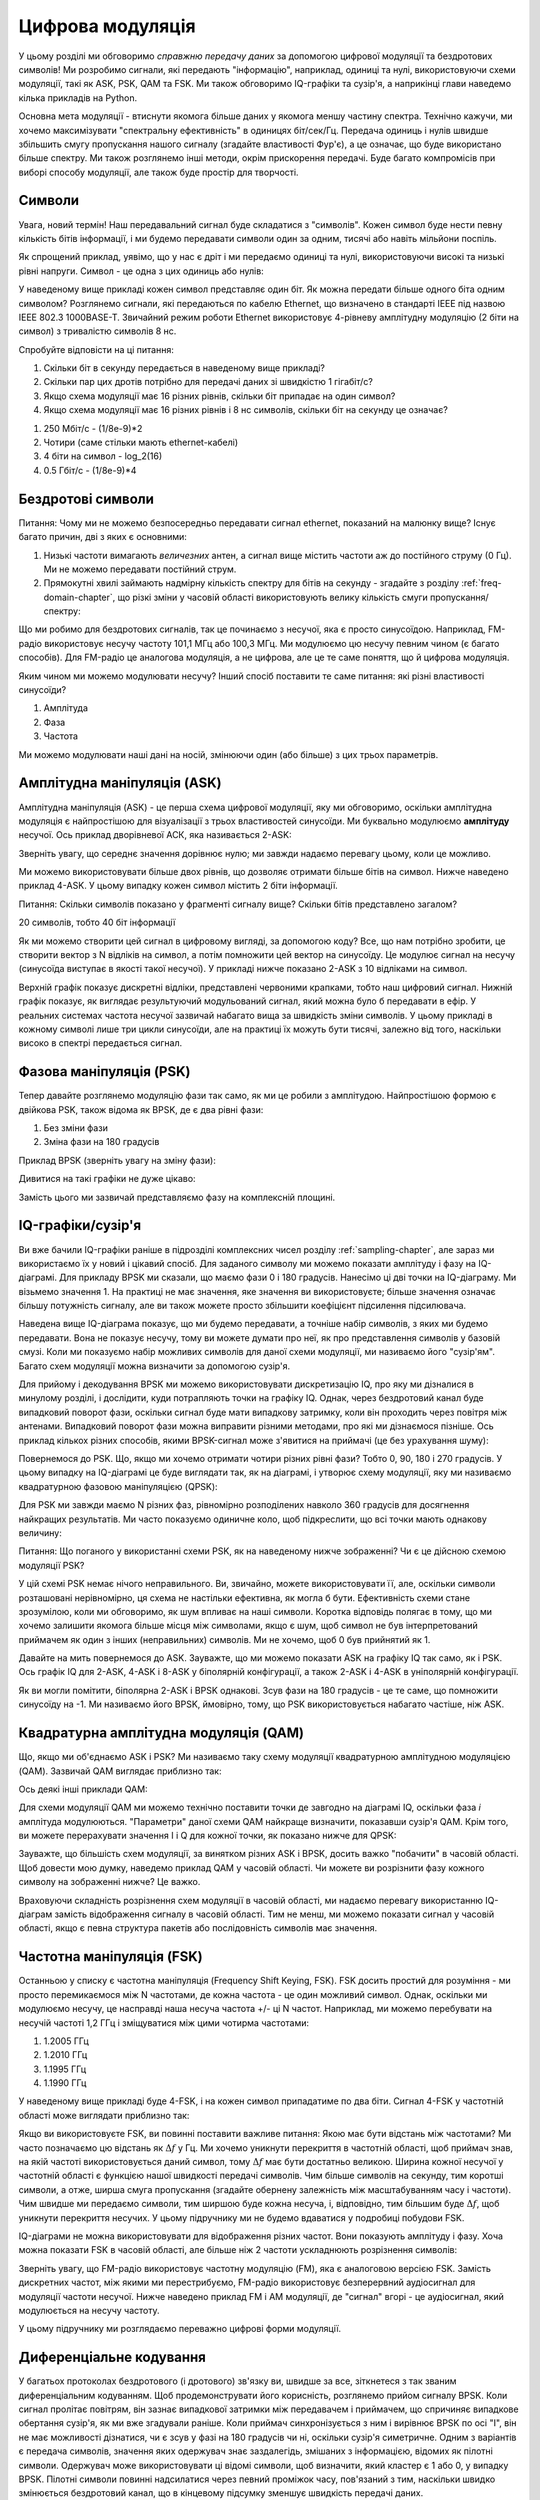 .. _modulation-chapter:

###################
Цифрова модуляція
###################

У цьому розділі ми обговоримо *справжню передачу даних* за допомогою цифрової модуляції та бездротових символів!  Ми розробимо сигнали, які передають "інформацію", наприклад, одиниці та нулі, використовуючи схеми модуляції, такі як ASK, PSK, QAM та FSK.  Ми також обговоримо IQ-графіки та сузір'я, а наприкінці глави наведемо кілька прикладів на Python.

Основна мета модуляції - втиснути якомога більше даних у якомога меншу частину спектра.  Технічно кажучи, ми хочемо максимізувати "спектральну ефективність" в одиницях біт/сек/Гц.  Передача одиниць і нулів швидше збільшить смугу пропускання нашого сигналу (згадайте властивості Фур'є), а це означає, що буде використано більше спектру. Ми також розглянемо інші методи, окрім прискорення передачі.  Буде багато компромісів при виборі способу модуляції, але також буде простір для творчості.

*******************
Символи
*******************
Увага, новий термін!  Наш передавальний сигнал буде складатися з "символів".  Кожен символ буде нести певну кількість бітів інформації, і ми будемо передавати символи один за одним, тисячі або навіть мільйони поспіль.

Як спрощений приклад, уявімо, що у нас є дріт і ми передаємо одиниці та нулі, використовуючи високі та низькі рівні напруги.  Символ - це одна з цих одиниць або нулів:

.. image:: ../_images/symbols.png
   :scale: 60 % 
   :align: center
   :alt: Послідовність імпульсів з одиниць та нулів, що відображає поняття цифрового символу, який несе інформацію

У наведеному вище прикладі кожен символ представляє один біт.  Як можна передати більше одного біта одним символом?  Розглянемо сигнали, які передаються по кабелю Ethernet, що визначено в стандарті IEEE під назвою IEEE 802.3 1000BASE-T.  Звичайний режим роботи Ethernet використовує 4-рівневу амплітудну модуляцію (2 біти на символ) з тривалістю символів 8 нс.

.. image:: ../_images/ethernet.svg
   :align: center 
   :target: ../_images/ethernet.svg
   :alt: Графік сигналу напруги IEEE 802.3 1000BASE-T ethernet, що показує 4-рівневу амплітудну маніпуляцію (ASK)

Спробуйте відповісти на ці питання:

1. Скільки біт в секунду передається в наведеному вище прикладі?
2. Скільки пар цих дротів потрібно для передачі даних зі швидкістю 1 гігабіт/с?
3. Якщо схема модуляції має 16 різних рівнів, скільки біт припадає на один символ?
4. Якщо схема модуляції має 16 різних рівнів і 8 нс символів, скільки біт на секунду це означає?

.. raw:: html

   <details>
   <summary>Відповіді</summary>

1. 250 Мбіт/с - (1/8e-9)*2
2. Чотири (саме стільки мають ethernet-кабелі)
3. 4 біти на символ - log_2(16)
4. 0.5 Гбіт/с - (1/8e-9)*4

.. raw:: html

   </details> </details

*******************
Бездротові символи
*******************
Питання: Чому ми не можемо безпосередньо передавати сигнал ethernet, показаний на малюнку вище?  Існує багато причин, дві з яких є основними:

1. Низькі частоти вимагають *величезних* антен, а сигнал вище містить частоти аж до постійного струму (0 Гц).  Ми не можемо передавати постійний струм.
2. Прямокутні хвилі займають надмірну кількість спектру для бітів на секунду - згадайте з розділу :ref:`freq-domain-chapter`, що різкі зміни у часовій області використовують велику кількість смуги пропускання/спектру:

.. image:: ../_images/square-wave.svg
   :align: center 
   :target: ../_images/square-wave.svg
   :alt: Прямокутна хвиля у часовій та частотній області, що показує велику пропускну здатність, яку використовує прямокутна хвиля
   
Що ми робимо для бездротових сигналів, так це починаємо з несучої, яка є просто синусоїдою.  Наприклад, FM-радіо використовує несучу частоту 101,1 МГц або 100,3 МГц.  Ми модулюємо цю несучу певним чином (є багато способів).  Для FM-радіо це аналогова модуляція, а не цифрова, але це те саме поняття, що й цифрова модуляція.

Яким чином ми можемо модулювати несучу?  Інший спосіб поставити те саме питання: які різні властивості синусоїди?

1. Амплітуда
2. Фаза
3. Частота

Ми можемо модулювати наші дані на носій, змінюючи один (або більше) з цих трьох параметрів.  

****************************
Амплітудна маніпуляція (ASK)
****************************

Амплітудна маніпуляція (ASK) - це перша схема цифрової модуляції, яку ми обговоримо, оскільки амплітудна модуляція є найпростішою для візуалізації з трьох властивостей синусоїди.  Ми буквально модулюємо **амплітуду** несучої.  Ось приклад дворівневої АСК, яка називається 2-ASK:

.. image:: ../_images/ASK.svg
   :align: center
   :target: ../_images/ASK.svg
   :alt: Приклад амплітудного зсуву клавіш (ASK) у часовій області, зокрема 2-ASK

Зверніть увагу, що середнє значення дорівнює нулю; ми завжди надаємо перевагу цьому, коли це можливо. 

Ми можемо використовувати більше двох рівнів, що дозволяє отримати більше бітів на символ.  Нижче наведено приклад 4-ASK.  У цьому випадку кожен символ містить 2 біти інформації. 

.. image:: ../_images/ask2.svg
   :align: center
   :target: ../_images/ask2.svg
   :alt: Приклад амплітудної маніпуляції (ASK) у часовій області, зокрема 4-ASK

Питання: Скільки символів показано у фрагменті сигналу вище?  Скільки бітів представлено загалом?

.. raw:: html

   <details>
   <summary>Відповіді</summary>

20 символів, тобто 40 біт інформації

.. raw::: html

   </details> </details>

Як ми можемо створити цей сигнал в цифровому вигляді, за допомогою коду?  Все, що нам потрібно зробити, це створити вектор з N відліків на символ, а потім помножити цей вектор на синусоїду.  Це модулює сигнал на несучу (синусоїда виступає в якості такої несучої).  У прикладі нижче показано 2-ASK з 10 відліками на символ.  

.. image:: ../_images/ask3.svg
   :align: center
   :target: ../_images/ask3.svg
   :alt: Кількість відліків на символ зображення з використанням 2-ASK у часовій області, з 10 відліками на символ (sps)

Верхній графік показує дискретні відліки, представлені червоними крапками, тобто наш цифровий сигнал.  Нижній графік показує, як виглядає результуючий модульований сигнал, який можна було б передавати в ефір.  У реальних системах частота несучої зазвичай набагато вища за швидкість зміни символів.  У цьому прикладі в кожному символі лише три цикли синусоїди, але на практиці їх можуть бути тисячі, залежно від того, наскільки високо в спектрі передається сигнал.

************************
Фазова маніпуляція (PSK)
************************

Тепер давайте розглянемо модуляцію фази так само, як ми це робили з амплітудою.  Найпростішою формою є двійкова PSK, також відома як BPSK, де є два рівні фази:

1. Без зміни фази
2. Зміна фази на 180 градусів

Приклад BPSK (зверніть увагу на зміну фази):

.. image:: ../_images/bpsk.svg
   :align: center 
   :target: ../_images/bpsk.svg
   :alt: Простий приклад бінарної фазової маніпуляції (BPSK) у часовій області, де показано модульовану несучу

Дивитися на такі графіки не дуже цікаво:

.. image:: ../_images/bpsk2.svg
   :align: center 
   :target: ../_images/bpsk2.svg
   :alt: Фазову маніпуляцію, таку як BPSK, у часовій області важко читати, тому ми, як правило, використовуємо графік сузір'їв або комплексну площину

Замість цього ми зазвичай представляємо фазу на комплексній площині.  

***********************
IQ-графіки/сузір'я
***********************

Ви вже бачили IQ-графіки раніше в підрозділі комплексних чисел розділу :ref:`sampling-chapter`, але зараз ми використаємо їх у новий і цікавий спосіб.  Для заданого символу ми можемо показати амплітуду і фазу на IQ-діаграмі.  Для прикладу BPSK ми сказали, що маємо фази 0 і 180 градусів.  Нанесімо ці дві точки на IQ-діаграму. Ми візьмемо значення 1. На практиці не має значення, яке значення ви використовуєте; більше значення означає більшу потужність сигналу, але ви також можете просто збільшити коефіцієнт підсилення підсилювача.

.. image:: ../_images/bpsk_iq.png
   :scale: 80 % 
   :align: center
   :alt: IQ-діаграма або діаграма сузір'їв BPSK

Наведена вище IQ-діаграма показує, що ми будемо передавати, а точніше набір символів, з яких ми будемо передавати.  Вона не показує несучу, тому ви можете думати про неї, як про представлення символів у базовій смузі.  Коли ми показуємо набір можливих символів для даної схеми модуляції, ми називаємо його "сузір'ям".  Багато схем модуляції можна визначити за допомогою сузір'я.  

Для прийому і декодування BPSK ми можемо використовувати дискретизацію IQ, про яку ми дізналися в минулому розділі, і дослідити, куди потрапляють точки на графіку IQ.  Однак, через бездротовий канал буде випадковий поворот фази, оскільки сигнал буде мати випадкову затримку, коли він проходить через повітря між антенами.  Випадковий поворот фази можна виправити різними методами, про які ми дізнаємося пізніше.  Ось приклад кількох різних способів, якими BPSK-сигнал може з'явитися на приймачі (це без урахування шуму):

.. image:: ../_images/bpsk3.png
   :scale: 60 % 
   :align: center
   :alt: Випадкове обертання фази BPSK відбувається під час проходження бездротового сигналу у повітрі

Повернемося до PSK.  Що, якщо ми хочемо отримати чотири різних рівні фази?  Тобто 0, 90, 180 і 270 градусів.  У цьому випадку на IQ-діаграмі це буде виглядати так, як на діаграмі, і утворює схему модуляції, яку ми називаємо квадратурною фазовою маніпуляцією (QPSK):

.. image:: ../_images/qpsk.png
   :scale: 60 % 
   :align: center 
   :alt: Приклад квадратурної фазової маніпуляції (QPSK) на графіку IQ або графіку сузір'їв

Для PSK ми завжди маємо N різних фаз, рівномірно розподілених навколо 360 градусів для досягнення найкращих результатів.  Ми часто показуємо одиничне коло, щоб підкреслити, що всі точки мають однакову величину:

.. image:: ../_images/psk_set.png
   :scale: 60 % 
   :align: center
   :alt: Фазовий зсув використовує рівномірно розташовані точки сузір'я на графіку IQ

Питання: Що поганого у використанні схеми PSK, як на наведеному нижче зображенні?  Чи є це дійсною схемою модуляції PSK?

.. image:: ../_images/weird_psk.png
   :scale: 60 
   :align: center
   :alt: Приклад графіка нерівномірно розташованих сузір'їв PSK

.. raw:: html

   <details>
   <summary>Відповідь</summary>

У цій схемі PSK немає нічого неправильного. Ви, звичайно, можете використовувати її, але, оскільки символи розташовані нерівномірно, ця схема не настільки ефективна, як могла б бути. Ефективність схеми стане зрозумілою, коли ми обговоримо, як шум впливає на наші символи.  Коротка відповідь полягає в тому, що ми хочемо залишити якомога більше місця між символами, якщо є шум, щоб символ не був інтерпретований приймачем як один з інших (неправильних) символів.  Ми не хочемо, щоб 0 був прийнятий як 1.

.. raw:: html

   </details>

Давайте на мить повернемося до ASK.  Зауважте, що ми можемо показати ASK на графіку IQ так само, як і PSK.  Ось графік IQ для 2-ASK, 4-ASK і 8-ASK у біполярній конфігурації, а також 2-ASK і 4-ASK в уніполярній конфігурації.

.. image:: ../_images/ask_set.png
   :scale: 50 % 
   :align: center
   :alt: Сузір'я біполярної та уніполярної амплітудної маніпуляції (ASK) або графіки IQ

Як ви могли помітити, біполярна 2-ASK і BPSK однакові. Зсув фази на 180 градусів - це те саме, що помножити синусоїду на -1.  Ми називаємо його BPSK, ймовірно, тому, що PSK використовується набагато частіше, ніж ASK.

**************************************
Квадратурна амплітудна модуляція (QAM)
**************************************
Що, якщо ми об'єднаємо ASK і PSK?  Ми називаємо таку схему модуляції квадратурною амплітудною модуляцією (QAM). Зазвичай QAM виглядає приблизно так:

.. image:: ../_images/64qam.png
   :scale: 90 % 
   :align: center
   :alt: Приклад квадратурної амплітудної модуляції (QAM) на графіку IQ або сузір'їв
   
Ось деякі інші приклади QAM:

.. image:: ../_images/qam.png
   :scale: 50 % 
   :align: center
   :alt: Приклад 16QAM, 32QAM, 64QAM і 256QAM на діаграмі IQ або діаграмі сузір'їв

Для схеми модуляції QAM ми можемо технічно поставити точки де завгодно на діаграмі IQ, оскільки фаза *і* амплітуда модулюються.  "Параметри" даної схеми QAM найкраще визначити, показавши сузір'я QAM. Крім того, ви можете перерахувати значення I і Q для кожної точки, як показано нижче для QPSK:

.. image:: ../_images/qpsk_list.png
   :scale: 80 % 
   :align: center
   :alt: Графіки сузір'їв або IQ також можна подати за допомогою таблиці символів

Зауважте, що більшість схем модуляції, за винятком різних ASK і BPSK, досить важко "побачити" в часовій області.  Щоб довести мою думку, наведемо приклад QAM у часовій області. Чи можете ви розрізнити фазу кожного символу на зображенні нижче? Це важко.

.. image:: ../_images/qam_time_domain.png
   :scale: 50 % 
   :align: center
   :alt: Розглядати QAM у часовій області складно, тому ми використовуємо графіки сузір'їв або IQ

Враховуючи складність розрізнення схем модуляції в часовій області, ми надаємо перевагу використанню IQ-діаграм замість відображення сигналу в часовій області.  Тим не менш, ми можемо показати сигнал у часовій області, якщо є певна структура пакетів або послідовність символів має значення.

****************************
Частотна маніпуляція (FSK)
****************************

Останньою у списку є частотна маніпуляція (Frequency Shift Keying, FSK).  FSK досить простий для розуміння - ми просто перемикаємося між N частотами, де кожна частота - це один можливий символ.  Однак, оскільки ми модулюємо несучу, це насправді наша несуча частота +/- ці N частот. Наприклад, ми можемо перебувати на несучій частоті 1,2 ГГц і зміщуватися між цими чотирма частотами:

1. 1.2005 ГГц
2. 1.2010 ГГц
3. 1.1995 ГГц
4. 1.1990 ГГц

У наведеному вище прикладі буде 4-FSK, і на кожен символ припадатиме по два біти.  Сигнал 4-FSK у частотній області може виглядати приблизно так:

.. image:: ../_images/fsk.svg
   :align: center 
   :target: ../_images/fsk.svg
   :alt: Приклад частотної маніпуляції (Frequency Shift Keying, FSK), зокрема 4FSK

Якщо ви використовуєте FSK, ви повинні поставити важливе питання: Якою має бути відстань між частотами?  Ми часто позначаємо цю відстань як :math:`\Delta f` у Гц. Ми хочемо уникнути перекриття в частотній області, щоб приймач знав, на якій частоті використовується даний символ, тому :math:`\Delta f` має бути достатньо великою.  Ширина кожної несучої у частотній області є функцією нашої швидкості передачі символів.  Чим більше символів на секунду, тим коротші символи, а отже, ширша смуга пропускання (згадайте обернену залежність між масштабуванням часу і частоти).  Чим швидше ми передаємо символи, тим ширшою буде кожна несуча, і, відповідно, тим більшим буде :math:`\Delta f`, щоб уникнути перекриття несучих.  У цьому підручнику ми не будемо вдаватися у подробиці побудови FSK.

IQ-діаграми не можна використовувати для відображення різних частот. Вони показують амплітуду і фазу.  Хоча можна показати FSK в часовій області, але більше ніж 2 частоти ускладнюють розрізнення символів:

.. image:: ../_images/fsk2.svg
   :align: center
   :target: ../_images/fsk2.svg
   :alt: Частотна маніпуляція (FSK) або 2FSK у часовій області

Зверніть увагу, що FM-радіо використовує частотну модуляцію (FM), яка є аналоговою версією FSK.  Замість дискретних частот, між якими ми перестрибуємо, FM-радіо використовує безперервний аудіосигнал для модуляції частоти несучої.  Нижче наведено приклад FM і AM модуляції, де "сигнал" вгорі - це аудіосигнал, який модулюється на несучу частоту.

.. image:: ../_images/Carrier_Mod_AM_FM.webp
   :align: center
   :target: ../_images/Carrier_Mod_AM_FM.webp
   :alt: Анімація несучої, амплітудної модуляції (АМ) та частотної модуляції (ЧМ) у часовій області

У цьому підручнику ми розглядаємо переважно цифрові форми модуляції.

************************
Диференціальне кодування
************************

У багатьох протоколах бездротового (і дротового) зв'язку ви, швидше за все, зіткнетеся з так званим диференціальним кодуванням.  Щоб продемонструвати його корисність, розглянемо прийом сигналу BPSK.  Коли сигнал пролітає повітрям, він зазнає випадкової затримки між передавачем і приймачем, що спричиняє випадкове обертання сузір'я, як ми вже згадували раніше.  Коли приймач синхронізується з ним і вирівнює BPSK по осі "I", він не має можливості дізнатися, чи є зсув у фазі на 180 градусів чи ні, оскільки сузір'я симетричне.  Одним з варіантів є передача символів, значення яких одержувач знає заздалегідь, змішаних з інформацією, відомих як пілотні символи.  Одержувач може використовувати ці відомі символи, щоб визначити, який кластер є 1 або 0, у випадку BPSK.  Пілотні символи повинні надсилатися через певний проміжок часу, пов'язаний з тим, наскільки швидко змінюється бездротовий канал, що в кінцевому підсумку зменшує швидкість передачі даних.

Замість того, щоб підмішувати пілотні символи до форми сигналу, що передається, ми можемо використовувати диференціальне кодування.  У своїй найпростішій формі, яка використовується для BPSK, диференціальне кодування передбачає передачу 0, коли вхідний біт збігається з попереднім вихідним бітом, і передачу 1, коли вони відрізняються.  Таким чином, ми все ще передаємо ту саму кількість бітів (за винятком одного додаткового біта, необхідного на початку для початку вихідної послідовності), але тепер нам не потрібно турбуватися про 180-градусну неоднозначність фази.  Щоб продемонструвати, як це працює, розглянемо передачу послідовності бітів [1, 1, 0, 0, 0, 0, 1, 0] з використанням BPSK.  Припустимо, що ми почнемо вихідну послідовність з 1; насправді не має значення, чи ви використовуєте 1 або 0. Після застосування диференціального кодування ми в кінцевому підсумку передамо [1, 0, 1, 1, 1, 1, 0, 0].  Одиниці та нулі все ще зіставляються з позитивними та негативними символами, про які ми говорили раніше.  Можливо, буде простіше візуалізувати вхідні та вихідні послідовності, складені у стек таким чином:

.. image:: ../_images/differential_coding.svg
   :align: center
   :target: ../_images/differential_coding.svg
   :alt: Демонстрація диференціального кодування з використанням послідовності кодованих і декодованих бітів



Великим недоліком використання диференціального кодування є те, що якщо у вас є бітова помилка, це призведе до двох бітових помилок.  Альтернативою використанню диференціального кодування для BPSK є періодичне додавання пілотних символів, які є символами, вже відомими приймачу, і він може використовувати відомі значення, щоб не тільки визначити, який кластер є 1, а який 0, але й обернути багатопроменевість, спричинену каналом.  Одна з проблем з пілот-символами полягає в тому, що бездротовий канал може змінюватися дуже швидко, порядку десятків або сотень символів, якщо це рухомий приймач і/або передавач, тому вам знадобляться пілотні символи досить часто, щоб відображати зміну каналу.  Отже, якщо бездротовий протокол приділяє велику увагу зменшенню складності приймача, як, наприклад, RDS, який ми розглядаємо у розділі :ref:`rds-chapter`, він може використовувати диференційне кодування.

*******************
Приклад на Python
*******************

Як короткий приклад на Python, давайте згенеруємо QPSK на базовій смузі і побудуємо графік сузір'я.

Хоча ми могли б згенерувати складні символи безпосередньо, почнемо з того, що QPSK має чотири символи з інтервалом 90 градусів навколо одиничного кола.  Ми будемо використовувати 45, 135, 225 і 315 градусів для наших точок.  Спочатку ми згенеруємо випадкові числа від 0 до 3 і виконаємо математичні дії, щоб отримати потрібні нам градуси, а потім перетворимо їх у радіани.

.. code-block:: python

 import numpy as np
 import matplotlib.pyplot as plt
 
 num_symbols = 1000
 
 x_int = np.random.randint(0, 4, num_symbols) # від 0 до 3
 x_degrees = x_int*360/4.0 + 45 # 45, 135, 225, 315 градусів
 x_radians = x_degrees*np.pi/180.0 # sin() і cos() беруть в радіанах
 x_symbols = np.cos(x_radians) + 1j*np.sin(x_radians) # отримуємо наші комплексні символи QPSK
 plt.plot(np.real(x_symbols), np.imag(x_symbols), '.')
 plt.grid(True)
 plt.show()

.. image:: ../_images/qpsk_python.svg
   :align: center 
   :target: ../_images/qpsk_python.svg
   :alt: QPSK, згенерована або змодельована у Python

Подивіться, як всі символи, які ми згенерували, перекриваються. Шум відсутній, тому всі символи мають однакове значення.  Давайте додамо трохи шуму:

.. code-block:: python

 phase_noise = np.random.randn(len(x_symbols)) * 0.1 # adjust multiplier for "strength" of phase noise
 r = x_symbols * np.exp(1j*phase_noise)

.. image:: ../_images/phase_jitter.svg
   :align: center
   :target: ../_images/phase_jitter.svg
     :alt: QPSK з AWGN шумом, згенерованим або змодельованим у Python

Розглянемо, як адитивний білий гаусівський шум (AWGN) створює рівномірний розподіл навколо кожної точки сузір'я.  Якщо шуму занадто багато, то символи починають перетинати межу (чотири квадранти) і будуть інтерпретуватися приймачем як неправильний символ.  Спробуйте збільшити :code:`noise_power`, поки цього не станеться.

Для тих, хто зацікавлений в імітації фазового шуму, який може виникнути внаслідок фазового джиттера у локальному генераторі (LO), замініть :code:`r` на:

.. code-block:: python

 phase_noise = np.random.randn(len(x_symbols)) * 0.1 # підлаштовуємо множник під "силу" фазового шуму
 r = x_symbols * np.exp(1j*phase_noise)

.. image:: ../_images/phase_jitter.svg
   :align: center
   target: ../_images/phase_jitter.svg
   :alt: QPSK з фазовим джиттером, згенерованим або змодельованим у Python

Ви навіть можете комбінувати фазовий шум з AWGN, щоб отримати повний ефект:

.. image:: ../_images/phase_jitter_awgn.svg
   :align: center
   :target: ../_images/phase_jitter_awgn.svg
   :alt: QPSK з AWGN шумом і фазовим джиттером, згенерованим або змодельованим у Python

На цьому ми зупинимося.  Якби ми хотіли побачити, як виглядає QPSK-сигнал у часовій області, нам потрібно було б згенерувати кілька відліків на символ (у цій вправі ми зробили лише 1 відлік на символ). Ви дізнаєтеся, чому потрібно генерувати кілька відліків на символ, коли ми обговоримо формування імпульсів.  Вправа з Python у розділі :ref:`pulse-shaping-chapter` буде продовжена з того місця, на якому ми зупинилися.

********************
Додаткова інформація
********************

#. https://en.wikipedia.org/wiki/Differential_coding